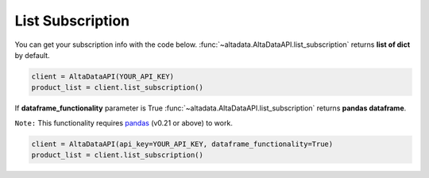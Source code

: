 --------------------------
List Subscription
--------------------------

You can get your subscription info with the code below. :func:`~altadata.AltaDataAPI.list_subscription` returns **list of dict** by default. 

.. code:: python

    client = AltaDataAPI(YOUR_API_KEY)
    product_list = client.list_subscription()


If **dataframe_functionality** parameter is True :func:`~altadata.AltaDataAPI.list_subscription` returns **pandas dataframe**.

``Note:`` This functionality requires `pandas <https://github.com/pandas-dev/pandas>`_ (v0.21 or above) to work.

.. code:: python

    client = AltaDataAPI(api_key=YOUR_API_KEY, dataframe_functionality=True)
    product_list = client.list_subscription()
